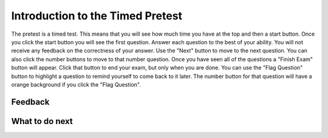 Introduction to the Timed Pretest
-----------------------------------------------------

The pretest is a timed test.  This means that you
will see how much time you have at the top and then a start button.
Once you click the start button you will see the first question.
Answer each question to the best of your ability.  You will not receive any
feedback on the correctness of your answer.  Use the "Next"
button to move to the next question.  You can also click the number buttons to
move to that number question.  Once you have seen all of the
questions a "Finish Exam" button will
appear.  Click that button to end your exam, but
only when you are done.  You can use the "Flag Question" button to highlight
a question to remind yourself to come back to it later.  The number button
for that question will have a orange background if you click the "Flag Question".

.. timed:: timed_intro
   :timelimit: 5
   :noresult:
   :nofeedback:
   :nopause:

   .. mchoice:: timed_intro_q1_add
      :practice: T
      :answer_a: 3
      :answer_b: 4
      :answer_c: 7
      :answer_d: 7.0
      :answer_e: I don't know
      :correct: c
      :feedback_a: Incorrect!  It will set x to 3 + 4.
      :feedback_b: Incorrect!  It will set x to 3 + 4.
      :feedback_c: It will set x to 3 + 4 = 7
      :feedback_d: Incorrect! It is adding integers so the result will be an integer
      :feedback_e: No problem.

      What will the following code print?

      ::

        x = 3 + 4
        print(x)

   .. mchoice:: timed_intro_q2_str_upper
      :practice: T
      :answer_a: hi there
      :answer_b: Hi There
      :answer_c: HI there
      :answer_d: HI THERE
      :answer_e: I don't know
      :correct: d
      :feedback_a: Incorrect!  It will print the string in uppercase.
      :feedback_b: Incorrect!  It will print the string in uppercase.
      :feedback_c: Incorrect!  It will print the string in uppercase.
      :feedback_d: Correct! It will print the sting in all uppercase letters.
      :feedback_e: No problem.

      What will the following code print?

      ::

        s = "hi there"
        print(s.upper())


Feedback
==================================

.. shortanswer:: p3-pre-timed-intro-sa

   Please provide feedback here. Please share any comments, problems, or suggestions.

What to do next
============================
.. raw:: html

    <p>Click on the following link to take the pretest: <b><a id="p3-pretest"><font size="+2">Pre Test</font></a></b></p>

.. raw:: html

    <script type="text/javascript" >

      window.onload = function() {

        a = document.getElementById("p3-pretest")
        a.href = "p3-pretest.html"

      };

    </script>

